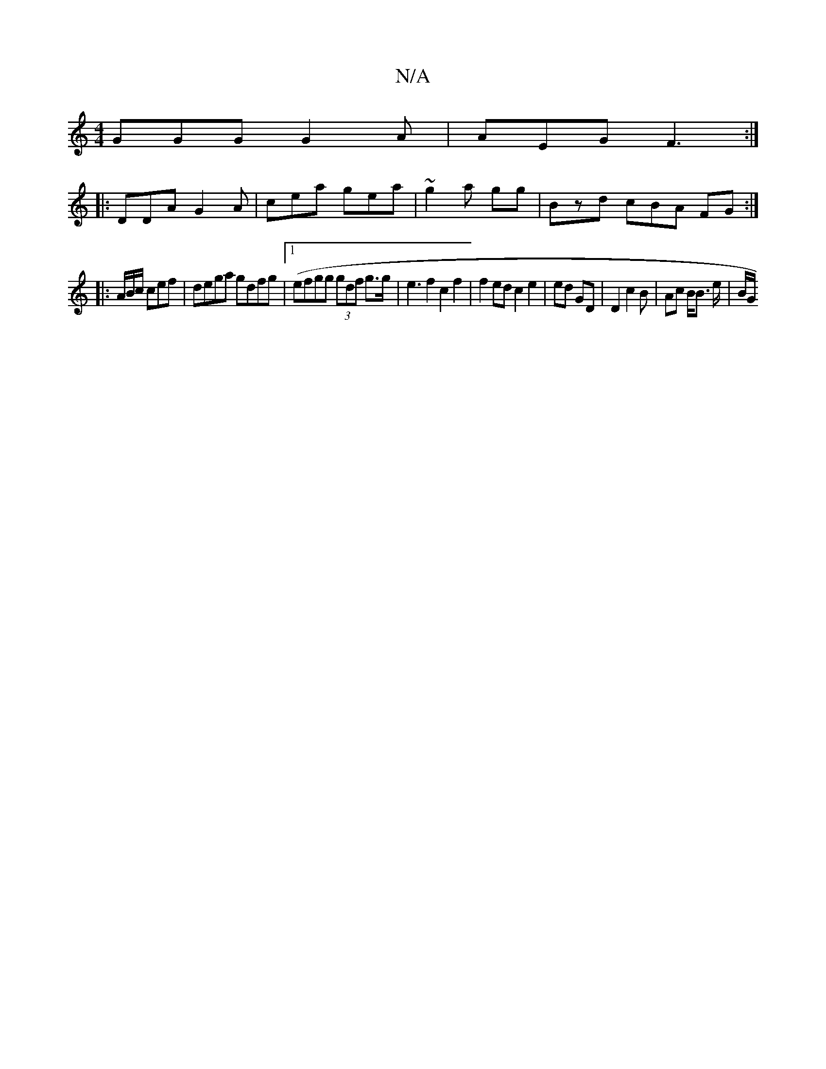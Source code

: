 X:1
T:N/A
M:4/4
R:N/A
K:Cmajor
GGG G2 A | AEG F3 :|
|:DDA G2A | cea gea | ~g2a gg |Bzd cBA FG:|
|:A/2B/c/ cef|dega gdfg|1 (efgg (3gdf g>g | e3f2 c2 f2 | f2 ed c2 e2 | ed GD | D2 c2 B/3 | Ac B<B e/ | B/G/ "E^CD | CB,D E2a | b2a/2 ed